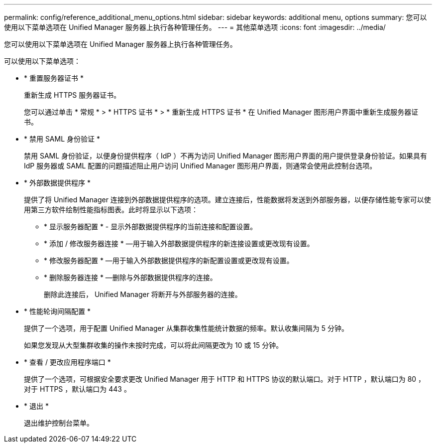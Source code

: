 ---
permalink: config/reference_additional_menu_options.html 
sidebar: sidebar 
keywords: additional menu, options 
summary: 您可以使用以下菜单选项在 Unified Manager 服务器上执行各种管理任务。 
---
= 其他菜单选项
:icons: font
:imagesdir: ../media/


[role="lead"]
您可以使用以下菜单选项在 Unified Manager 服务器上执行各种管理任务。

可以使用以下菜单选项：

* * 重置服务器证书 *
+
重新生成 HTTPS 服务器证书。

+
您可以通过单击 * 常规 * > * HTTPS 证书 * > * 重新生成 HTTPS 证书 * 在 Unified Manager 图形用户界面中重新生成服务器证书。

* * 禁用 SAML 身份验证 *
+
禁用 SAML 身份验证，以便身份提供程序（ IdP ）不再为访问 Unified Manager 图形用户界面的用户提供登录身份验证。如果具有 IdP 服务器或 SAML 配置的问题描述阻止用户访问 Unified Manager 图形用户界面，则通常会使用此控制台选项。

* * 外部数据提供程序 *
+
提供了将 Unified Manager 连接到外部数据提供程序的选项。建立连接后，性能数据将发送到外部服务器，以便存储性能专家可以使用第三方软件绘制性能指标图表。此时将显示以下选项：

+
** * 显示服务器配置 * - 显示外部数据提供程序的当前连接和配置设置。
** * 添加 / 修改服务器连接 * —用于输入外部数据提供程序的新连接设置或更改现有设置。
** * 修改服务器配置 * —用于输入外部数据提供程序的新配置设置或更改现有设置。
** * 删除服务器连接 * —删除与外部数据提供程序的连接。
+
删除此连接后， Unified Manager 将断开与外部服务器的连接。



* * 性能轮询间隔配置 *
+
提供了一个选项，用于配置 Unified Manager 从集群收集性能统计数据的频率。默认收集间隔为 5 分钟。

+
如果您发现从大型集群收集的操作未按时完成，可以将此间隔更改为 10 或 15 分钟。

* * 查看 / 更改应用程序端口 *
+
提供了一个选项，可根据安全要求更改 Unified Manager 用于 HTTP 和 HTTPS 协议的默认端口。对于 HTTP ，默认端口为 80 ，对于 HTTPS ，默认端口为 443 。

* * 退出 *
+
退出维护控制台菜单。


